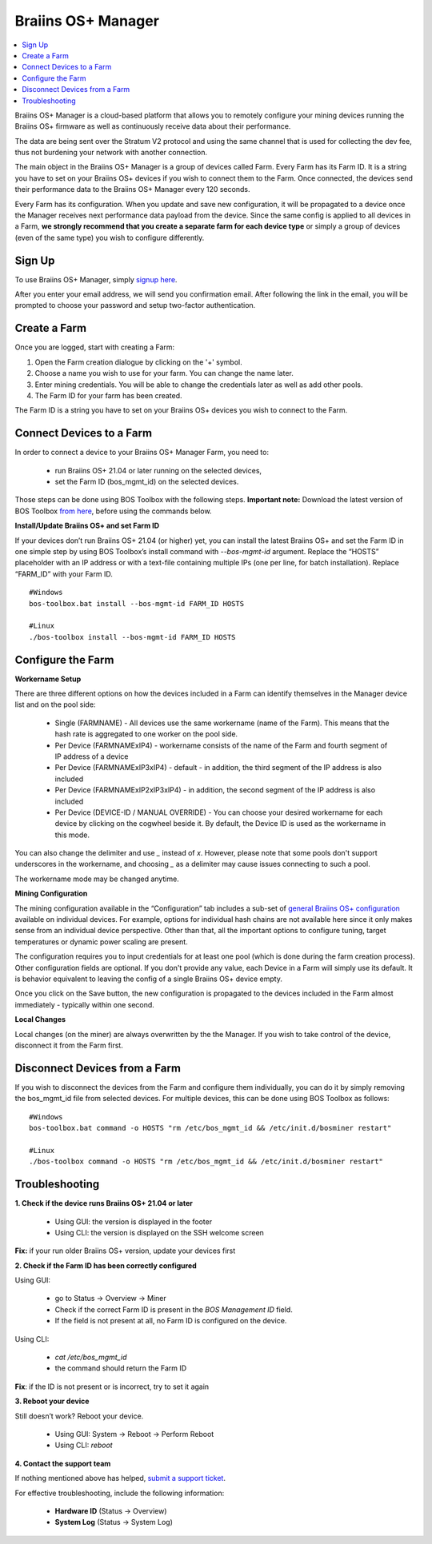 
.. _manager:

###################
Braiins OS+ Manager
###################

.. contents::
  :local:
  :depth: 1

Braiins OS+ Manager is a cloud-based platform that allows you to remotely configure your mining devices running the Braiins OS+ firmware as well as continuously receive data about their performance.

The data are being sent over the Stratum V2 protocol and using the same channel that is used for collecting the dev fee, thus not burdening your network with another connection.

The main object in the Braiins OS+ Manager is a group of devices called Farm. Every Farm has its Farm ID. It is a string you have to set on your Braiins OS+ devices if you wish to connect them to the Farm. Once connected, the devices send their performance data to the Braiins OS+ Manager every 120 seconds.

Every Farm has its configuration. When you update and save new configuration, it will be propagated to a device once the Manager receives next performance data payload from the device. Since the same config is applied to all devices in a Farm, **we strongly recommend that you create a separate farm for each device type** or simply a group of devices (even of the same type) you wish to configure differently.

*******
Sign Up
*******

To use Braiins OS+ Manager, simply `signup here <https://manager.braiins.com/#/register>`_.

After you enter your email address, we will send you confirmation email. After following the link in the email, you will be prompted to choose your password and setup two-factor authentication.

*************
Create a Farm
*************

Once you are logged, start with creating a Farm:

1. Open the Farm creation dialogue by clicking on the '+' symbol.
2. Choose a name you wish to use for your farm. You can change the name later.
3. Enter mining credentials. You will be able to change the credentials later as well as add other pools.
4. The Farm ID for your farm has been created.

The Farm ID is a string you have to set on your Braiins OS+ devices you wish to connect to the Farm. 

*************************
Connect Devices to a Farm
*************************

In order to connect a device to your Braiins OS+ Manager Farm, you need to:

  - run Braiins OS+ 21.04 or later running on the selected devices, 
  - set the Farm ID (bos_mgmt_id) on the selected devices.

Those steps can be done using BOS Toolbox with the following steps.
**Important note:** Download the latest version of BOS Toolbox `from here <https://braiins.com/os/plus/download>`_, before using the commands below.

**Install/Update Braiins OS+ and set Farm ID**

If your devices don’t run Braiins OS+ 21.04 (or higher) yet, you can install the latest Braiins OS+ and set the Farm ID in one simple step by using BOS Toolbox’s install command with `--bos-mgmt-id` argument.
Replace the “HOSTS” placeholder with an IP address or with a text-file containing multiple IPs (one per line, for batch installation). Replace “FARM_ID” with your Farm ID.
   
::

    #Windows
    bos-toolbox.bat install --bos-mgmt-id FARM_ID HOSTS

    #Linux
    ./bos-toolbox install --bos-mgmt-id FARM_ID HOSTS

******************
Configure the Farm
******************

**Workername Setup**

There are three different options on how the devices included in a Farm can identify themselves in the Manager device list and on the pool side:

  - Single (FARMNAME) - All devices use the same workername (name of the Farm). This means that the hash rate is aggregated to one worker on the pool side.
  - Per Device (FARMNAMExIP4) - workername consists of the name of the Farm and fourth segment of IP address of a device
  - Per Device (FARMNAMExIP3xIP4) - default - in addition, the third segment of the IP address is also included
  - Per Device (FARMNAMExIP2xIP3xIP4) - in addition, the second segment of the IP address is also included
  - Per Device (DEVICE-ID / MANUAL OVERRIDE) - You can choose your desired workername for each device by clicking on the cogwheel beside it. By default, the Device ID is used as the workername in this mode.
  
You can also change the delimiter and use `_` instead of `x`. However, please note that some pools don't support underscores in the workername, and choosing `_` as a delimiter may cause issues connecting to such a pool.

The workername mode may be changed anytime.

**Mining Configuration**

The mining configuration available in the “Configuration” tab includes a sub-set of `general Braiins OS\+ configuration <https://docs.braiins.com/os/plus-en/Configuration/index_configuration.html>`_ available on individual devices. For example, options for individual hash chains are not available here since it only makes sense from an individual device perspective. Other than that, all the important options to configure tuning, target temperatures or dynamic power scaling are present.

The configuration requires you to input credentials for at least one pool (which is done during the farm creation process). Other configuration fields are optional. If you don't provide any value, each Device in a Farm will simply use its default. It is behavior equivalent to leaving the config of a single Braiins OS+ device empty.

Once you click on the Save button, the new configuration is propagated to the devices included in the Farm almost immediately - typically within one second.

**Local Changes**

Local changes (on the miner) are always overwritten by the the Manager. If you wish to take control of the device, disconnect it from the Farm first.

******************************
Disconnect Devices from a Farm
******************************

If you wish to disconnect the devices from the Farm and configure them individually, you can do it by simply removing the bos_mgmt_id file from selected devices. For multiple devices, this can be done using BOS Toolbox as follows:

::

    #Windows
    bos-toolbox.bat command -o HOSTS "rm /etc/bos_mgmt_id && /etc/init.d/bosminer restart"
    
    #Linux
    ./bos-toolbox command -o HOSTS "rm /etc/bos_mgmt_id && /etc/init.d/bosminer restart"

***************
Troubleshooting
***************

**1. Check if the device runs Braiins OS+ 21.04 or later**

  - Using GUI: the version is displayed in the footer
  - Using CLI: the version is displayed on the SSH welcome screen

**Fix:** if your run older Braiins OS+ version, update your devices first

**2. Check if the Farm ID has been correctly configured**

Using GUI:

  - go to Status -> Overview -> Miner
  - Check if the correct Farm ID is present in the *BOS Management ID* field.
  - If the field is not present at all, no Farm ID is configured on the device.

Using CLI:

  - `cat /etc/bos_mgmt_id`
  - the command should return the Farm ID

**Fix**: if the ID is not present or is incorrect, try to set it again

**3. Reboot your device**

Still doesn’t work? Reboot your device.

  - Using GUI: System -> Reboot -> Perform Reboot
  - Using CLI: `reboot`

**4. Contact the support team**

If nothing mentioned above has helped, `submit a support ticket <https://help.slushpool.com/en/support/tickets/new>`_. 

For effective troubleshooting, include the following information:

  - **Hardware ID** (Status -> Overview)
  - **System Log** (Status -> System Log)
